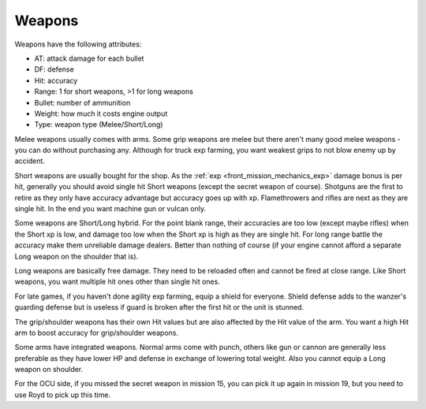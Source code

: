 .. _front_mission_mechanics_weapons:

Weapons
===============================

Weapons have the following attributes:

* AT: attack damage for each bullet
* DF: defense
* Hit: accuracy
* Range: 1 for short weapons, >1 for long weapons
* Bullet: number of ammunition
* Weight: how much it costs engine output
* Type: weapon type (Melee/Short/Long) 
  
Melee weapons usually comes with arms. Some grip weapons are melee but there aren't many good melee weapons - you can do without purchasing any. Although for truck exp farming, you want weakest grips to not blow enemy up by accident. 

Short weapons are usually bought for the shop. As the :ref:`exp <front_mission_mechanics_exp>` damage bonus is per hit, generally you should avoid single hit Short weapons (except the secret weapon of course). Shotguns are the first to retire as they only have accuracy advantage but accuracy goes up with xp. Flamethrowers and rifles are next as they are single hit. In the end you want machine gun or vulcan only.

Some weapons are Short/Long hybrid. For the point blank range, their accuracies are too low (except maybe rifles) when the Short xp is low, and damage too low when the Short xp is high as they are single hit. For long range battle the accuracy make them unreliable damage dealers. Better than nothing of course (if your engine cannot afford a separate Long weapon on the shoulder that is). 

Long weapons are basically free damage. They need to be reloaded often and cannot be fired at close range. Like Short weapons, you want multiple hit ones other than single hit ones. 

For late games, if you haven't done agility exp farming, equip a shield for everyone. Shield defense adds to the wanzer's guarding defense but is useless if guard is broken after the first hit or the unit is stunned. 

The grip/shoulder weapons has their own Hit values but are also affected by the Hit value of the arm. You want a high Hit arm to boost accuracy for grip/shoulder weapons. 

Some arms have integrated weapons. Normal arms come with punch, others like gun or cannon are generally less preferable as they have lower HP and defense in exchange of lowering total weight. Also you cannot equip a Long weapon on shoulder. 

For the OCU side, if you missed the secret weapon in mission 15, you can pick it up again in mission 19, but you need to use Royd to pick up this time. 

